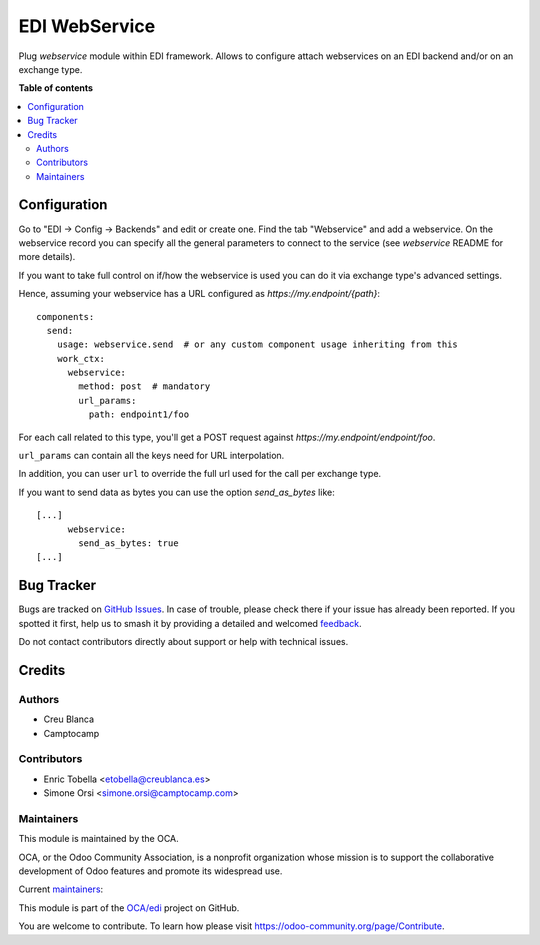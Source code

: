 ==============
EDI WebService
==============

.. 
   !!!!!!!!!!!!!!!!!!!!!!!!!!!!!!!!!!!!!!!!!!!!!!!!!!!!
   !! This file is generated by oca-gen-addon-readme !!
   !! changes will be overwritten.                   !!
   !!!!!!!!!!!!!!!!!!!!!!!!!!!!!!!!!!!!!!!!!!!!!!!!!!!!
   !! source digest: sha256:a18819920b513375a7bad7797542be53bc544118d103fb5d065603d073ad22b8
   !!!!!!!!!!!!!!!!!!!!!!!!!!!!!!!!!!!!!!!!!!!!!!!!!!!!

.. |badge1| image:: https://img.shields.io/badge/maturity-Beta-yellow.png
    :target: https://odoo-community.org/page/development-status
    :alt: Beta
.. |badge2| image:: https://img.shields.io/badge/licence-AGPL--3-blue.png
    :target: http://www.gnu.org/licenses/agpl-3.0-standalone.html
    :alt: License: AGPL-3
.. |badge3| image:: https://img.shields.io/badge/github-OCA%2Fedi-lightgray.png?logo=github
    :target: https://github.com/OCA/edi/tree/15.0/edi_webservice_oca
    :alt: OCA/edi
.. |badge4| image:: https://img.shields.io/badge/weblate-Translate%20me-F47D42.png
    :target: https://translation.odoo-community.org/projects/edi-15-0/edi-15-0-edi_webservice_oca
    :alt: Translate me on Weblate
.. |badge5| image:: https://img.shields.io/badge/runboat-Try%20me-875A7B.png
    :target: https://runboat.odoo-community.org/builds?repo=OCA/edi&target_branch=15.0
    :alt: Try me on Runboat

|badge1| |badge2| |badge3| |badge4| |badge5|

Plug `webservice` module within EDI framework.
Allows to configure attach webservices on an EDI backend and/or on an exchange type.

**Table of contents**

.. contents::
   :local:

Configuration
=============

Go to "EDI -> Config -> Backends" and edit or create one.
Find the tab "Webservice" and add a webservice.
On the webservice record you can specify all the general parameters to connect to the service
(see `webservice` README for more details).

If you want to take full control on if/how the webservice is used
you can do it via exchange type's advanced settings.

Hence, assuming your webservice has a URL configured as `https://my.endpoint/{path}`::

  components:
    send:
      usage: webservice.send  # or any custom component usage inheriting from this
      work_ctx:
        webservice:
          method: post  # mandatory
          url_params:
            path: endpoint1/foo


For each call related to this type, you'll get a POST request against
`https://my.endpoint/endpoint/foo`.

``url_params`` can contain all the keys need for URL interpolation.

In addition, you can user ``url`` to override the full url used for the call
per exchange type.

If you want to send data as bytes you can use the option `send_as_bytes` like::

  [...]
        webservice:
          send_as_bytes: true
  [...]

Bug Tracker
===========

Bugs are tracked on `GitHub Issues <https://github.com/OCA/edi/issues>`_.
In case of trouble, please check there if your issue has already been reported.
If you spotted it first, help us to smash it by providing a detailed and welcomed
`feedback <https://github.com/OCA/edi/issues/new?body=module:%20edi_webservice_oca%0Aversion:%2015.0%0A%0A**Steps%20to%20reproduce**%0A-%20...%0A%0A**Current%20behavior**%0A%0A**Expected%20behavior**>`_.

Do not contact contributors directly about support or help with technical issues.

Credits
=======

Authors
~~~~~~~

* Creu Blanca
* Camptocamp

Contributors
~~~~~~~~~~~~

* Enric Tobella <etobella@creublanca.es>
* Simone Orsi <simone.orsi@camptocamp.com>

Maintainers
~~~~~~~~~~~

This module is maintained by the OCA.

.. image:: https://odoo-community.org/logo.png
   :alt: Odoo Community Association
   :target: https://odoo-community.org

OCA, or the Odoo Community Association, is a nonprofit organization whose
mission is to support the collaborative development of Odoo features and
promote its widespread use.

.. |maintainer-etobella| image:: https://github.com/etobella.png?size=40px
    :target: https://github.com/etobella
    :alt: etobella
.. |maintainer-simahawk| image:: https://github.com/simahawk.png?size=40px
    :target: https://github.com/simahawk
    :alt: simahawk

Current `maintainers <https://odoo-community.org/page/maintainer-role>`__:

|maintainer-etobella| |maintainer-simahawk| 

This module is part of the `OCA/edi <https://github.com/OCA/edi/tree/15.0/edi_webservice_oca>`_ project on GitHub.

You are welcome to contribute. To learn how please visit https://odoo-community.org/page/Contribute.
